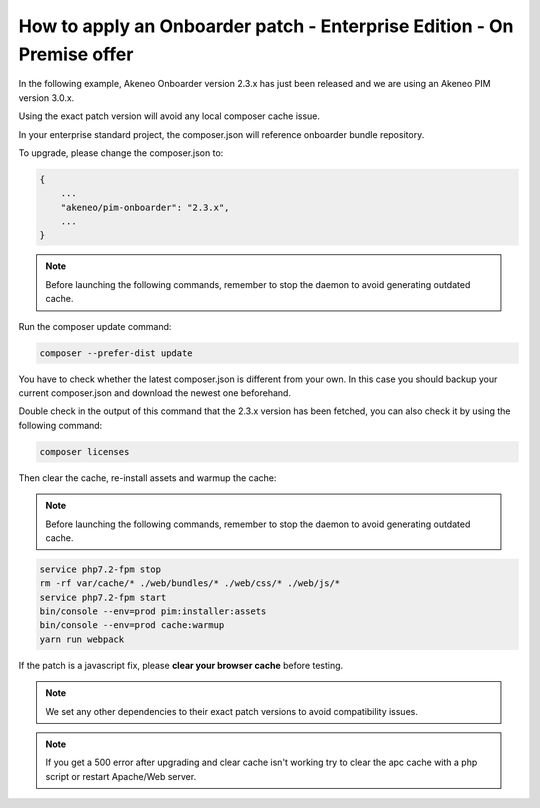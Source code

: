 How to apply an Onboarder patch - Enterprise Edition - On Premise offer
=======================================================================

In the following example, Akeneo Onboarder version 2.3.x has just been released and we are using an Akeneo PIM version 3.0.x.

Using the exact patch version will avoid any local composer cache issue.

In your enterprise standard project, the composer.json will reference onboarder bundle repository.

To upgrade, please change the composer.json to:

.. code-block:: javascript

    {
        ...
        "akeneo/pim-onboarder": "2.3.x",
        ...
    }

.. note::

    Before launching the following commands, remember to stop the daemon to avoid generating outdated cache.


Run the composer update command:

.. code-block:: bash

    composer --prefer-dist update

You have to check whether the latest composer.json is different from your own. In this case you should backup your current composer.json and download the newest one beforehand.

Double check in the output of this command that the 2.3.x version has been fetched, you can also check it by using the following command:

.. code-block:: bash

    composer licenses

Then clear the cache, re-install assets and warmup the cache:

.. note::

    Before launching the following commands, remember to stop the daemon to avoid generating outdated cache.

.. code-block:: bash

    service php7.2-fpm stop
    rm -rf var/cache/* ./web/bundles/* ./web/css/* ./web/js/*
    service php7.2-fpm start
    bin/console --env=prod pim:installer:assets
    bin/console --env=prod cache:warmup
    yarn run webpack

If the patch is a javascript fix, please **clear your browser cache** before testing.

.. note::

    We set any other dependencies to their exact patch versions to avoid compatibility issues.

.. note::

    If you get a 500 error after upgrading and clear cache isn't working try to clear the apc cache with a php script or restart Apache/Web server.
